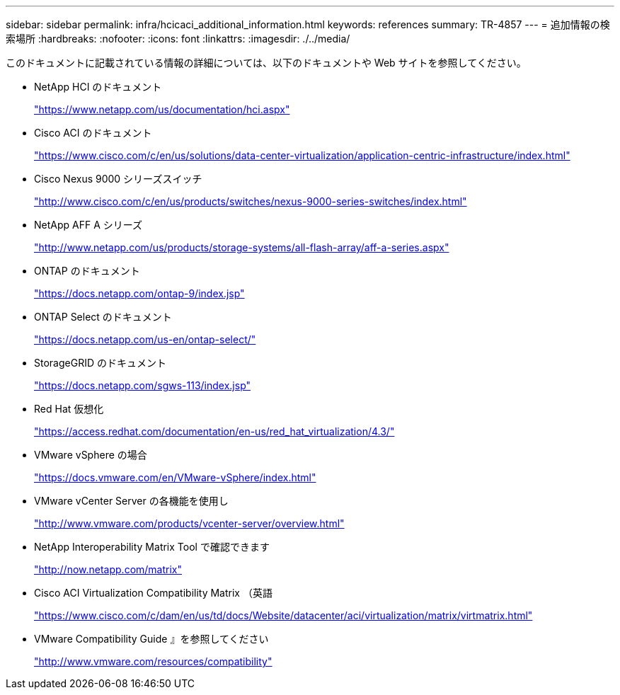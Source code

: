 ---
sidebar: sidebar 
permalink: infra/hcicaci_additional_information.html 
keywords: references 
summary: TR-4857 
---
= 追加情報の検索場所
:hardbreaks:
:nofooter: 
:icons: font
:linkattrs: 
:imagesdir: ./../media/


[role="lead"]
このドキュメントに記載されている情報の詳細については、以下のドキュメントや Web サイトを参照してください。

* NetApp HCI のドキュメント
+
https://www.netapp.com/us/documentation/hci.aspx["https://www.netapp.com/us/documentation/hci.aspx"^]

* Cisco ACI のドキュメント
+
https://www.cisco.com/c/en/us/solutions/data-center-virtualization/application-centric-infrastructure/index.html["https://www.cisco.com/c/en/us/solutions/data-center-virtualization/application-centric-infrastructure/index.html"^]

* Cisco Nexus 9000 シリーズスイッチ
+
http://www.cisco.com/c/en/us/products/switches/nexus-9000-series-switches/index.html["http://www.cisco.com/c/en/us/products/switches/nexus-9000-series-switches/index.html"^]

* NetApp AFF A シリーズ
+
http://www.netapp.com/us/products/storage-systems/all-flash-array/aff-a-series.aspx["http://www.netapp.com/us/products/storage-systems/all-flash-array/aff-a-series.aspx"^]

* ONTAP のドキュメント
+
https://docs.netapp.com/ontap-9/index.jsp["https://docs.netapp.com/ontap-9/index.jsp"^]

* ONTAP Select のドキュメント
+
https://docs.netapp.com/us-en/ontap-select/["https://docs.netapp.com/us-en/ontap-select/"^]

* StorageGRID のドキュメント
+
https://docs.netapp.com/sgws-113/index.jsp["https://docs.netapp.com/sgws-113/index.jsp"^]

* Red Hat 仮想化
+
https://access.redhat.com/documentation/en-us/red_hat_virtualization/4.3/["https://access.redhat.com/documentation/en-us/red_hat_virtualization/4.3/"^]

* VMware vSphere の場合
+
https://docs.vmware.com/en/VMware-vSphere/index.html["https://docs.vmware.com/en/VMware-vSphere/index.html"^]

* VMware vCenter Server の各機能を使用し
+
http://www.vmware.com/products/vcenter-server/overview.html["http://www.vmware.com/products/vcenter-server/overview.html"^]

* NetApp Interoperability Matrix Tool で確認できます
+
http://now.netapp.com/matrix["http://now.netapp.com/matrix"^]

* Cisco ACI Virtualization Compatibility Matrix （英語
+
https://www.cisco.com/c/dam/en/us/td/docs/Website/datacenter/aci/virtualization/matrix/virtmatrix.html["https://www.cisco.com/c/dam/en/us/td/docs/Website/datacenter/aci/virtualization/matrix/virtmatrix.html"^]

* VMware Compatibility Guide 』を参照してください
+
http://www.vmware.com/resources/compatibility["http://www.vmware.com/resources/compatibility"^]


